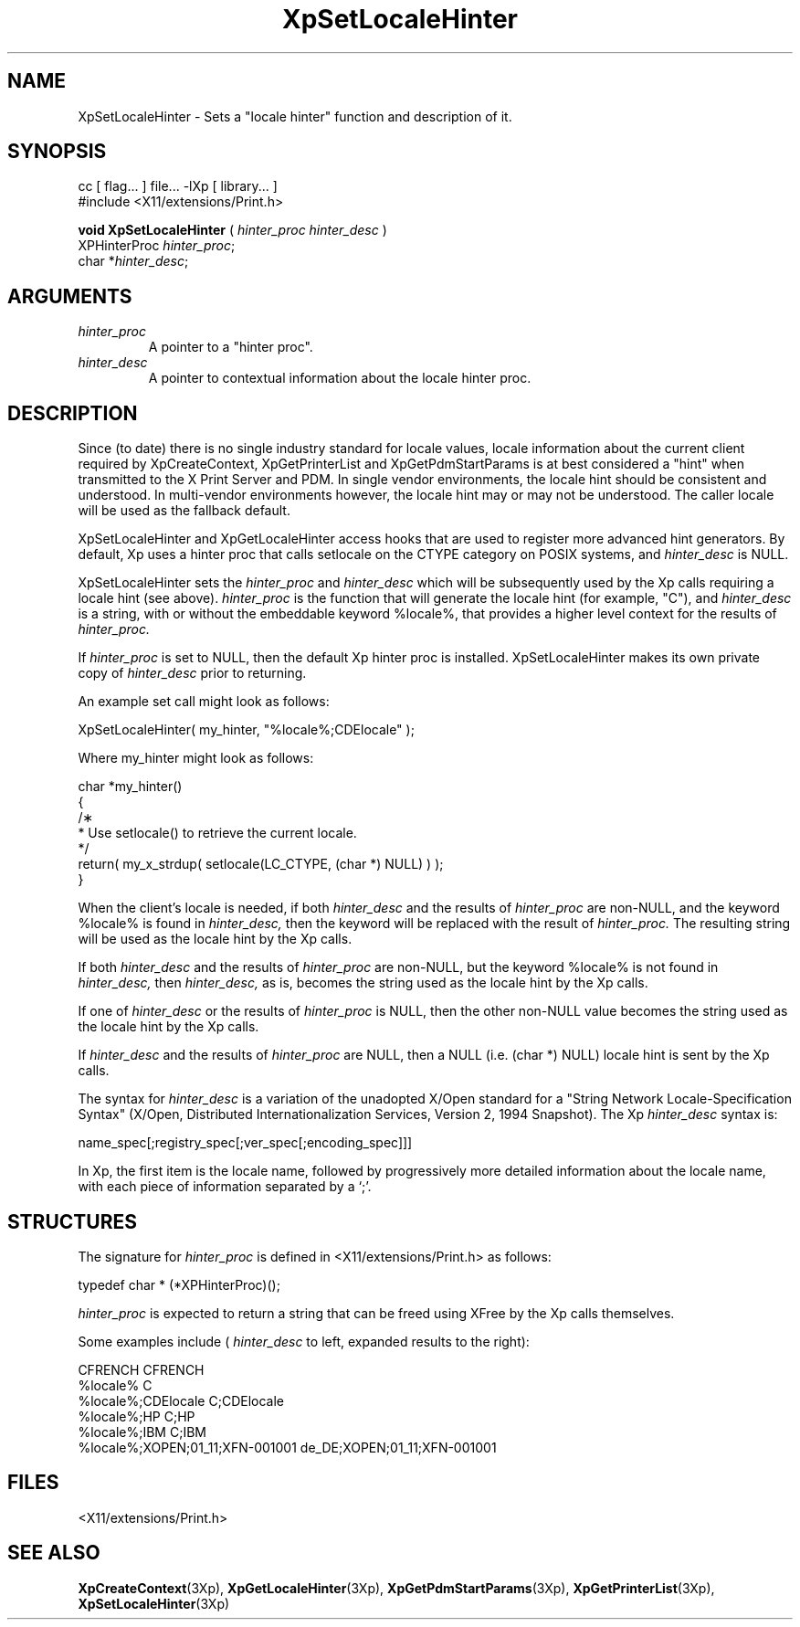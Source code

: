 .\"
.\" Copyright 1996 Hewlett-Packard Company
.\" Copyright 1996 International Business Machines Corp.
.\" Copyright 1996, 1999, 2004, Oracle and/or its affiliates. All rights reserved.
.\" Copyright 1996 Novell, Inc.
.\" Copyright 1996 Digital Equipment Corp.
.\" Copyright 1996 Fujitsu Limited
.\" Copyright 1996 Hitachi, Ltd.
.\" Copyright 1996 X Consortium, Inc.
.\"
.\" Permission is hereby granted, free of charge, to any person obtaining a
.\" copy of this software and associated documentation files (the "Software"),
.\" to deal in the Software without restriction, including without limitation
.\" the rights to use, copy, modify, merge, publish, distribute,
.\" sublicense, and/or sell copies of the Software, and to permit persons
.\" to whom the Software is furnished to do so, subject to the following
.\" conditions:
.\"
.\" The above copyright notice and this permission notice shall be
.\" included in all copies or substantial portions of the Software.
.\"
.\" THE SOFTWARE IS PROVIDED "AS IS", WITHOUT WARRANTY OF ANY KIND,
.\" EXPRESS OR IMPLIED, INCLUDING BUT NOT LIMITED TO THE WARRANTIES OF
.\" MERCHANTABILITY, FITNESS FOR A PARTICULAR PURPOSE AND NONINFRINGEMENT.
.\" IN NO EVENT SHALL THE COPYRIGHT HOLDERS BE LIABLE FOR ANY CLAIM,
.\" DAMAGES OR OTHER LIABILITY, WHETHER IN AN ACTION OF CONTRACT, TORT OR
.\" OTHERWISE, ARISING FROM, OUT OF OR IN CONNECTION WITH THE SOFTWARE OR
.\" THE USE OR OTHER DEALINGS IN THE SOFTWARE.
.\"
.\" Except as contained in this notice, the names of the copyright holders
.\" shall not be used in advertising or otherwise to promote the sale, use
.\" or other dealings in this Software without prior written authorization
.\" from said copyright holders.
.\"
.TH XpSetLocaleHinter 3Xp "libXp 1.0.3" "X Version 11" "XPRINT FUNCTIONS"
.SH NAME
XpSetLocaleHinter \-  Sets a "locale hinter" function and description of it.
.SH SYNOPSIS
.br
      cc [ flag... ] file... -lXp [ library... ]
.br
      #include <X11/extensions/Print.h>
.LP
.B void XpSetLocaleHinter
(
.I hinter_proc
.I hinter_desc
)
.br
      XPHinterProc \fIhinter_proc\fP\^;
.br
      char *\fIhinter_desc\fP\^;
.if n .ti +5n
.if t .ti +.5i
.SH ARGUMENTS
.TP
.I hinter_proc
A pointer to a "hinter proc".
.TP
.I hinter_desc
A pointer to contextual information about the locale hinter proc.
.SH DESCRIPTION
.LP
Since (to date) there is no single industry standard for locale values, locale
information about the current client required by XpCreateContext,
XpGetPrinterList
and XpGetPdmStartParams is at best considered a "hint" when transmitted to the X
Print Server and PDM. In single vendor environments, the locale hint should be
consistent and understood. In multi-vendor environments however, the locale hint
may or may not be understood. The caller locale will be used as the fallback
default.

XpSetLocaleHinter and XpGetLocaleHinter access hooks that are used to register
more advanced hint generators. By default, Xp uses a hinter proc that calls
setlocale on  the CTYPE category on POSIX systems, and
.I hinter_desc
is NULL.

XpSetLocaleHinter sets the
.I hinter_proc
and
.I hinter_desc
which will be subsequently used by the Xp calls requiring a locale hint (see
above).
.I hinter_proc
is the function that will generate the locale hint (for example,
"C"), and
.I hinter_desc
is a string, with or without the embeddable keyword %locale%, that provides a
higher level context for the results of
.I hinter_proc.

If
.I hinter_proc
is set to NULL, then the default Xp hinter proc is installed.
XpSetLocaleHinter makes its own private copy of
.I hinter_desc
prior to returning.

An example set call might look as follows:

.nf
    XpSetLocaleHinter( my_hinter, "%locale%;CDElocale" );
.fi

Where my_hinter might look as follows:

.nf
   char *my_hinter()
   {
       /\(**
        * Use setlocale() to retrieve the current locale.
        */
       return( my_x_strdup( setlocale(LC_CTYPE, (char *) NULL) ) );
   }

.fi


When the client's locale is needed, if both
.I hinter_desc
and the results of
.I hinter_proc
are non-NULL, and the keyword %locale% is found in
.I hinter_desc,
then the keyword will be replaced with the result of
.I hinter_proc.
The resulting string will be used as the locale hint by the Xp calls.

If both
.I hinter_desc
and the results of
.I hinter_proc
are non-NULL, but the keyword %locale% is not found in
.I hinter_desc,
then
.I hinter_desc,
as is, becomes the string used as the locale hint by the Xp calls.

If one of
.I hinter_desc
or the results of
.I hinter_proc
is NULL, then the other non-NULL value becomes the string used as the locale
hint by the Xp calls.

If
.I hinter_desc
and the results of
.I hinter_proc
are NULL, then a NULL (i.e. (char *) NULL) locale hint is sent by the Xp calls.

The syntax for
.I hinter_desc
is a variation of the unadopted X/Open standard for a "String Network
Locale-Specification Syntax" (X/Open, Distributed Internationalization Services,
Version 2, 1994 Snapshot). The Xp
.I hinter_desc
syntax is:

.nf
    name_spec[;registry_spec[;ver_spec[;encoding_spec]]]

.fi

In Xp, the first item is the locale name, followed by progressively more
detailed information about the locale name, with each piece of information
separated by a `;'.
.SH STRUCTURES
The signature for
.I hinter_proc
is defined in <X11/extensions/Print.h> as follows:

.nf
    typedef char * (*XPHinterProc)();

.fi
.I hinter_proc
is expected to return a string that can be freed using XFree by the Xp calls
themselves.

Some examples include (
.I hinter_desc
to left, expanded results to the right):

.nf
    CFRENCH                                CFRENCH
    %locale%                               C
    %locale%;CDElocale                     C;CDElocale
    %locale%;HP                            C;HP
    %locale%;IBM                           C;IBM
    %locale%;XOPEN;01_11;XFN-001001        de_DE;XOPEN;01_11;XFN-001001

.fi
.SH FILES
.PD 0
.TP 20
<X11/extensions/Print.h>
.SH "SEE ALSO"
.BR XpCreateContext (3Xp),
.BR XpGetLocaleHinter (3Xp),
.BR XpGetPdmStartParams (3Xp),
.BR XpGetPrinterList (3Xp),
.BR XpSetLocaleHinter (3Xp)
